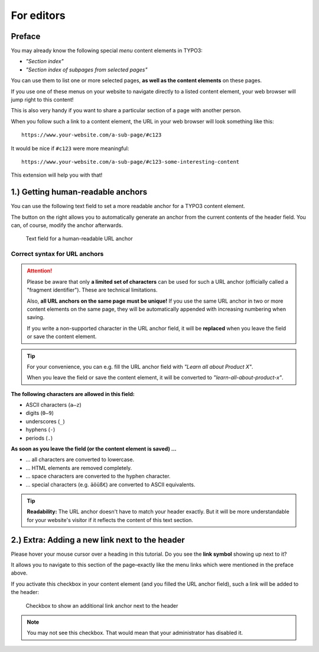 ﻿.. include:: ../Includes.txt


.. _editors-manual:

===========
For editors
===========

.. _editors-preface:

Preface
=======

You may already know the following special *menu* content elements in TYPO3:

- *"Section index"*
- *"Section index of subpages from selected pages"*

You can use them to list one or more selected pages,
**as well as the content elements** on these pages.

If you use one of these menus on your website to navigate directly to a listed
content element, your web browser will jump right to this content!

This is also very handy if you want to share a particular section of a page
with another person.

When you follow such a link to a content element, the URL in your web browser
will look something like this:

::

   https://www.your-website.com/a-sub-page/#c123

It would be nice if ``#c123`` were more meaningful:

::

   https://www.your-website.com/a-sub-page/#c123-some-interesting-content

This extension will help you with that!


.. _editors-explanation-fragment:

1.) Getting human-readable anchors
==================================

You can use the following text field to set a more readable anchor for a
TYPO3 content element.

The button on the right allows you to automatically generate an anchor from the
current contents of the header field.
You can, of course, modify the anchor afterwards.

.. figure:: ../Images/EditorManual/field-fragment.png
   :width: 910px
   :alt: Human-readable URL anchor
   :class: with-shadow

   Text field for a human-readable URL anchor


.. _editors-fragment-syntax:

Correct syntax for URL anchors
------------------------------

.. attention::

   Please be aware that only **a limited set of characters** can be used for
   such a URL anchor (officially called a "fragment identifier").
   These are technical limitations.

   Also, **all URL anchors on the same page must be unique!** If you use the
   same URL anchor in two or more content elements on the same page, they will
   be automatically appended with increasing numbering when saving.

   If you write a non-supported character in the URL anchor field, it will be
   **replaced** when you leave the field or save the content element.

.. tip::

   For your convenience, you can e.g. fill the URL anchor field with
   *"Learn all about Product X"*.

   When you leave the field or save the content element, it will be converted to
   *"learn-all-about-product-x"*.

**The following characters are allowed in this field:**

- ASCII characters (``a–z``)
- digits (``0–9``)
- underscores (``_``)
- hyphens (``-``)
- periods (``.``)

**As soon as you leave the field (or the content element is saved) …**

- … all characters are converted to lowercase.
- … HTML elements are removed completely.
- … space characters are converted to the hyphen character.
- … special characters (e.g. ``äöüß€``) are converted to ASCII equivalents.

.. tip::

   **Readability:** The URL anchor doesn't have to match your header exactly.
   But it will be more understandable for your website's visitor if it
   reflects the content of this text section.


.. _editors-explanation-anchorlink:

2.) Extra: Adding a new link next to the header
===============================================

Please hover your mouse cursor over a heading in this tutorial.
Do you see the **link symbol** showing up next to it?

It allows you to navigate to this section of the page–exactly like the
menu links which were mentioned in the preface above.

If you activate this checkbox in your content element (and you filled the
URL anchor field), such a link will be added to the header:

.. figure:: ../Images/EditorManual/field-anchor-link.png
   :width: 910px
   :alt: Set link to anchor
   :class: with-shadow

   Checkbox to show an additional link anchor next to the header

.. note::

   You may not see this checkbox. That would mean that your administrator has
   disabled it.
